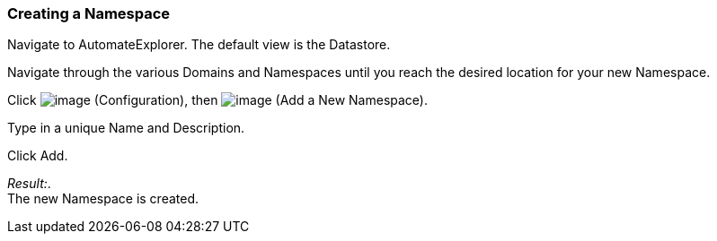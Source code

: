 === Creating a Namespace

Navigate to AutomateExplorer. The default view is the Datastore.

Navigate through the various Domains and Namespaces until you reach the
desired location for your new Namespace.

Click image:../images/1847.png[image] (Configuration), then
image:../images/2365.png[image] (Add a New Namespace).

Type in a unique Name and Description.

Click Add.

_Result:_. +
The new Namespace is created.
